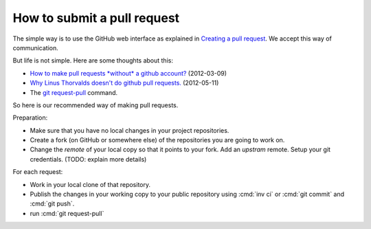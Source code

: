 .. _dev.request_pull:

============================
How to submit a pull request
============================

The simple way is to use the GitHub web interface as explained
in `Creating a pull request
<https://help.github.com/articles/creating-a-pull-request/>`_.
We accept this way of communication.

But life is not simple. Here are some thoughts about this:

- `How to make pull requests *without* a github account?
  <http://stackoverflow.com/questions/9630774/how-to-make-pull-requests-without-a-github-account>`__
  (2012-03-09)

- `Why Linus Thorvalds doesn't do github pull requests.
  <https://github.com/torvalds/linux/pull/17#issuecomment-5654674>`__
  (2012-05-11)

- The `git request-pull <https://git-scm.com/docs/git-request-pull>`__
  command.

So here is our recommended way of making pull requests.

Preparation:

- Make sure that you have no local changes in your project
  repositories.

- Create a fork (on GitHub or somewhere else) of the repositories you
  are going to work on.

- Change the `remote` of your local copy so that it points to your
  fork. Add an *upstram* remote. Setup your git credentials.  (TODO:
  explain more details)


For each request:  

- Work in your local clone of that repository.
  
- Publish the changes in your working copy to your public repository
  using :cmd:`inv ci` or :cmd:`git commit` and :cmd:`git push`.

- run :cmd:`git request-pull`


  
